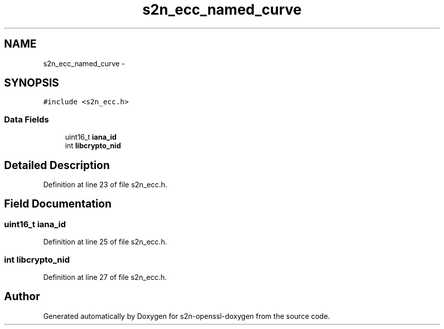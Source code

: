 .TH "s2n_ecc_named_curve" 3 "Thu Jun 30 2016" "s2n-openssl-doxygen" \" -*- nroff -*-
.ad l
.nh
.SH NAME
s2n_ecc_named_curve \- 
.SH SYNOPSIS
.br
.PP
.PP
\fC#include <s2n_ecc\&.h>\fP
.SS "Data Fields"

.in +1c
.ti -1c
.RI "uint16_t \fBiana_id\fP"
.br
.ti -1c
.RI "int \fBlibcrypto_nid\fP"
.br
.in -1c
.SH "Detailed Description"
.PP 
Definition at line 23 of file s2n_ecc\&.h\&.
.SH "Field Documentation"
.PP 
.SS "uint16_t iana_id"

.PP
Definition at line 25 of file s2n_ecc\&.h\&.
.SS "int libcrypto_nid"

.PP
Definition at line 27 of file s2n_ecc\&.h\&.

.SH "Author"
.PP 
Generated automatically by Doxygen for s2n-openssl-doxygen from the source code\&.
